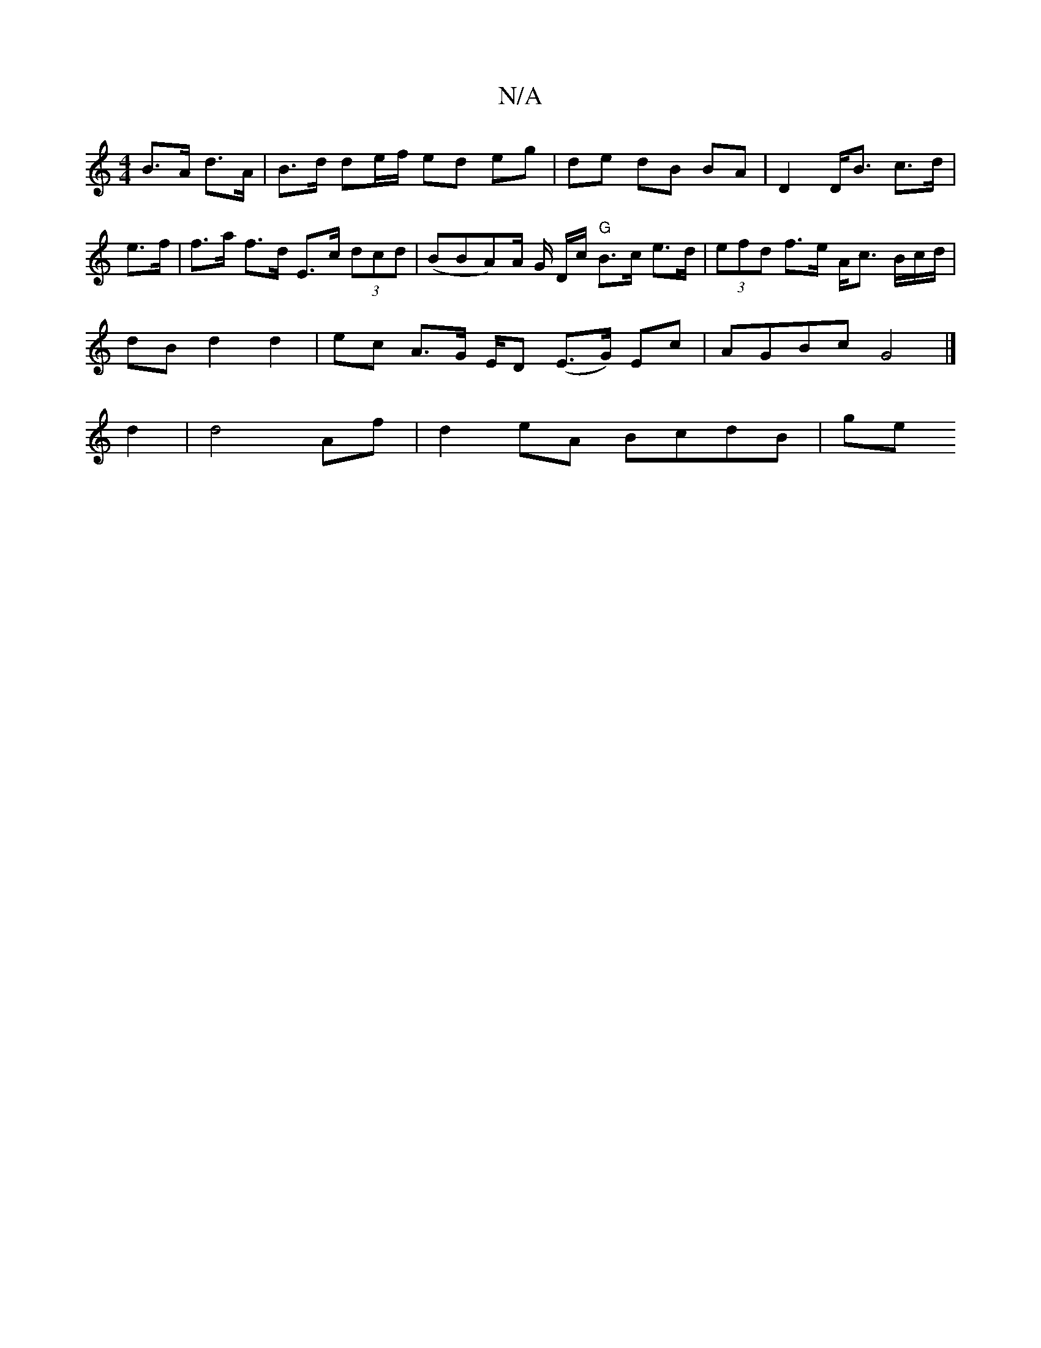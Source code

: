 X:1
T:N/A
M:4/4
R:N/A
K:Cmajor
 B>A- d>A | B>d de/f/ ed eg|de dB BA|D2 D<B c>d|e>f|f>a f>d E>c (3dcd | (BBA)/2A/2 G/ /D/c/ "G" B>c e>d | (3efd f>e A<c B/c/d/ |
dB d2 d2 | ec A>G E/2-D (E>G) Ec | AGBc G4|]
d2|d4 Af | d2 eA BcdB | ge